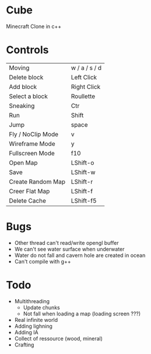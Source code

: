* Cube
Minecraft Clone in c++


* Controls

|-------------------+---------------|
| Moving            | w / a / s / d |
| Delete block      | Left Click    |
| Add block         | Right Click   |
| Select a block    | Roullette     |
| Sneaking          | Ctr           |
| Run               | Shift         |
| Jump              | space         |
| Fly / NoClip Mode | v             |
| Wireframe Mode    | y             |
| Fullscreen Mode   | f10           |
| Open Map          | LShift-o      |
| Save              | LShift-w      |
| Create Random Map | LShift-r      |
| Creer Flat Map    | LShift-f      |
| Delete Cache      | LShift-f5     |
|-------------------+---------------|
  

* Bugs
- Other thread can't read/write opengl buffer
- We can't see water surface when underwater
- Water do not fall and cavern hole are created in ocean
- Can't compile with g++


* Todo
- Multithreading 
  - Update chunks
  - Not fall when loading a map (loading screen ???)
- Real infinite world 
- Adding lighning
- Adding IA
- Collect of ressource (wood, mineral)
- Crafting
